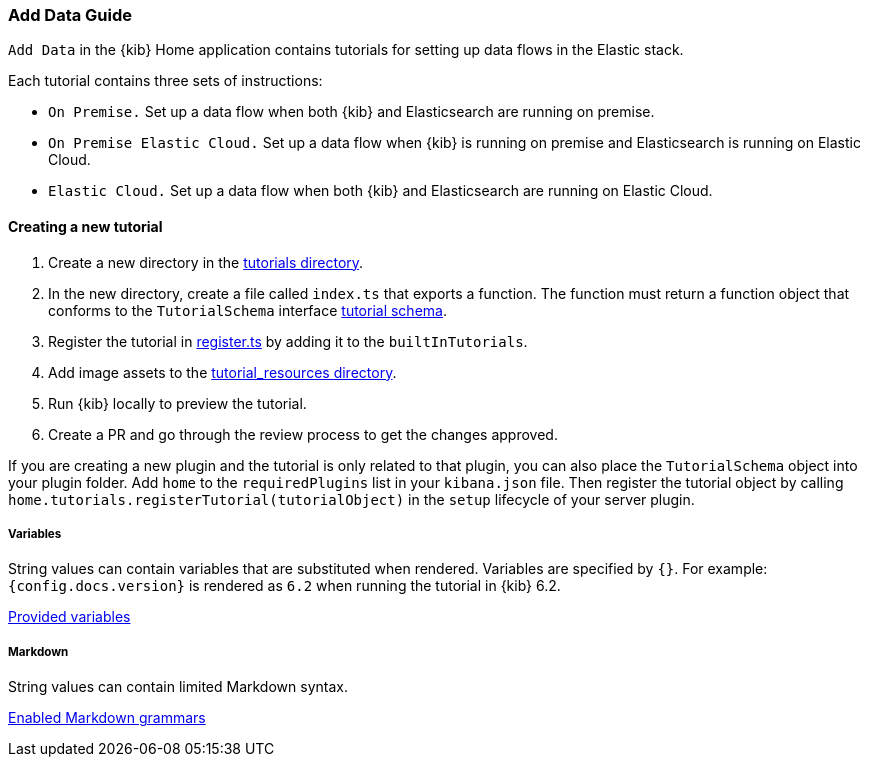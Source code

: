 [[add-data-guide]]
=== Add Data Guide

`Add Data` in the {kib} Home application contains tutorials for setting up data flows in the Elastic stack.

Each tutorial contains three sets of instructions:

* `On Premise.` Set up a data flow when both {kib} and Elasticsearch are running on premise.
* `On Premise Elastic Cloud.` Set up a data flow when {kib} is running on premise and Elasticsearch is running on Elastic Cloud.
* `Elastic Cloud.` Set up a data flow when both {kib} and Elasticsearch are running on Elastic Cloud.

[float]
==== Creating a new tutorial
1. Create a new directory in the link:https://github.com/elastic/kibana/tree/master/src/plugins/home/server/tutorials[tutorials directory].
2. In the new directory, create a file called `index.ts` that exports a function.
The function must return a function object that conforms to the `TutorialSchema` interface link:https://github.com/elastic/kibana/blob/master/src/plugins/home/server/services/tutorials/lib/tutorial_schema.ts[tutorial schema].
3. Register the tutorial in link:https://github.com/elastic/kibana/blob/master/src/plugins/home/server/tutorials/register.ts[register.ts] by adding it to the `builtInTutorials`.
// TODO update path once assets are migrated
4. Add image assets to the link:https://github.com/elastic/kibana/tree/master/src/legacy/core_plugins/kibana/public/home/tutorial_resources[tutorial_resources directory].
5. Run {kib} locally to preview the tutorial.
6. Create a PR and go through the review process to get the changes approved.

If you are creating a new plugin and the tutorial is only related to that plugin, you can also place the `TutorialSchema` object into your plugin folder. Add `home` to the `requiredPlugins` list in your `kibana.json` file.
Then register the tutorial object by calling `home.tutorials.registerTutorial(tutorialObject)` in the `setup` lifecycle of your server plugin.

[float]
===== Variables
String values can contain variables that are substituted when rendered. Variables are specified by `{}`.
For example: `{config.docs.version}` is rendered as `6.2` when running the tutorial in {kib} 6.2.

link:https://github.com/elastic/kibana/blob/master/src/legacy/core_plugins/kibana/public/home/np_ready/components/tutorial/replace_template_strings.js#L23[Provided variables]

[float]
===== Markdown
String values can contain limited Markdown syntax.

link:https://github.com/elastic/kibana/blob/master/src/legacy/core_plugins/kibana/public/home/components/tutorial/content.js#L8[Enabled Markdown grammars]

